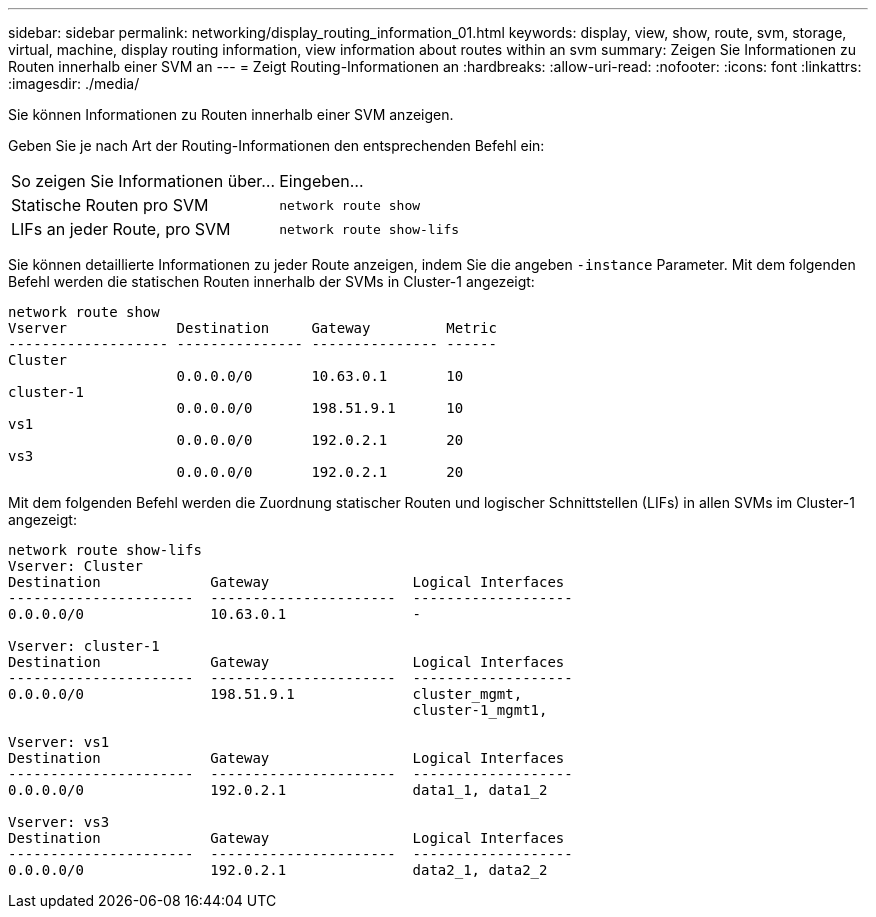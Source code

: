 ---
sidebar: sidebar 
permalink: networking/display_routing_information_01.html 
keywords: display, view, show, route, svm, storage, virtual, machine, display routing information, view information about routes within an svm 
summary: Zeigen Sie Informationen zu Routen innerhalb einer SVM an 
---
= Zeigt Routing-Informationen an
:hardbreaks:
:allow-uri-read: 
:nofooter: 
:icons: font
:linkattrs: 
:imagesdir: ./media/


[role="lead"]
Sie können Informationen zu Routen innerhalb einer SVM anzeigen.

Geben Sie je nach Art der Routing-Informationen den entsprechenden Befehl ein:

[cols="40,60"]
|===


| So zeigen Sie Informationen über... | Eingeben... 


 a| 
Statische Routen pro SVM
 a| 
`network route show`



 a| 
LIFs an jeder Route, pro SVM
 a| 
`network route show-lifs`

|===
Sie können detaillierte Informationen zu jeder Route anzeigen, indem Sie die angeben `-instance` Parameter. Mit dem folgenden Befehl werden die statischen Routen innerhalb der SVMs in Cluster-1 angezeigt:

....
network route show
Vserver             Destination     Gateway         Metric
------------------- --------------- --------------- ------
Cluster
                    0.0.0.0/0       10.63.0.1       10
cluster-1
                    0.0.0.0/0       198.51.9.1      10
vs1
                    0.0.0.0/0       192.0.2.1       20
vs3
                    0.0.0.0/0       192.0.2.1       20
....
Mit dem folgenden Befehl werden die Zuordnung statischer Routen und logischer Schnittstellen (LIFs) in allen SVMs im Cluster-1 angezeigt:

....
network route show-lifs
Vserver: Cluster
Destination             Gateway                 Logical Interfaces
----------------------  ----------------------  -------------------
0.0.0.0/0               10.63.0.1               -

Vserver: cluster-1
Destination             Gateway                 Logical Interfaces
----------------------  ----------------------  -------------------
0.0.0.0/0               198.51.9.1              cluster_mgmt,
                                                cluster-1_mgmt1,

Vserver: vs1
Destination             Gateway                 Logical Interfaces
----------------------  ----------------------  -------------------
0.0.0.0/0               192.0.2.1               data1_1, data1_2

Vserver: vs3
Destination             Gateway                 Logical Interfaces
----------------------  ----------------------  -------------------
0.0.0.0/0               192.0.2.1               data2_1, data2_2
....